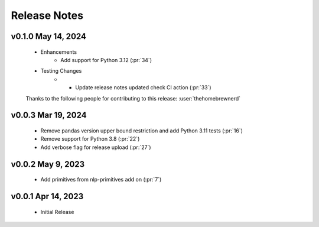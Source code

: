 .. _release_notes:

Release Notes
-------------

.. Future Release
  ==============
    * Enhancements
    * Fixes
    * Changes
    * Documentation Changes
    * Testing Changes

.. Thanks to the following people for contributing to this release:

v0.1.0 May 14, 2024
===================
    * Enhancements
        * Add support for Python 3.12 (:pr:`34`)
    * Testing Changes
        * * Update release notes updated check CI action (:pr:`33`)

    Thanks to the following people for contributing to this release:
    :user:`thehomebrewnerd`

v0.0.3 Mar 19, 2024
===================
    * Remove pandas version upper bound restriction and add Python 3.11 tests (:pr:`16`)
    * Remove support for Python 3.8 (:pr:`22`)
    * Add verbose flag for release upload (:pr:`27`)

v0.0.2 May 9, 2023
==================
    * Add primitives from nlp-primitives add on (:pr:`7`)

v0.0.1 Apr 14, 2023
===================
    * Initial Release

